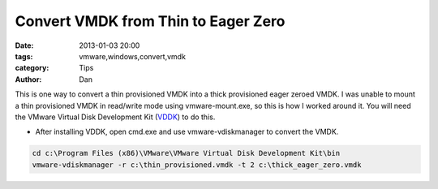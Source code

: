 Convert VMDK from Thin to Eager Zero
####################################

:date: 2013-01-03 20:00
:tags: vmware,windows,convert,vmdk
:category: Tips
:author: Dan

This is one way to convert a thin provisioned VMDK into a thick provisioned eager zeroed VMDK. I was unable to mount a thin provisioned VMDK in read/write mode using vmware-mount.exe, so this is how I worked around it. You will need the VMware Virtual Disk Development Kit (VDDK_) to do this.

.. _VDDK: https://communities.vmware.com/community/vmtn/developer/forums/vddk

* After installing VDDK, open cmd.exe and use vmware-vdiskmanager to convert the VMDK.

.. code-block:: text
	
	cd c:\Program Files (x86)\VMware\VMware Virtual Disk Development Kit\bin
	vmware-vdiskmanager -r c:\thin_provisioned.vmdk -t 2 c:\thick_eager_zero.vmdk

